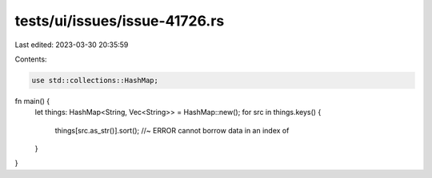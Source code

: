 tests/ui/issues/issue-41726.rs
==============================

Last edited: 2023-03-30 20:35:59

Contents:

.. code-block:: rs

    use std::collections::HashMap;
fn main() {
    let things: HashMap<String, Vec<String>> = HashMap::new();
    for src in things.keys() {
        things[src.as_str()].sort(); //~ ERROR cannot borrow data in an index of
    }
}


